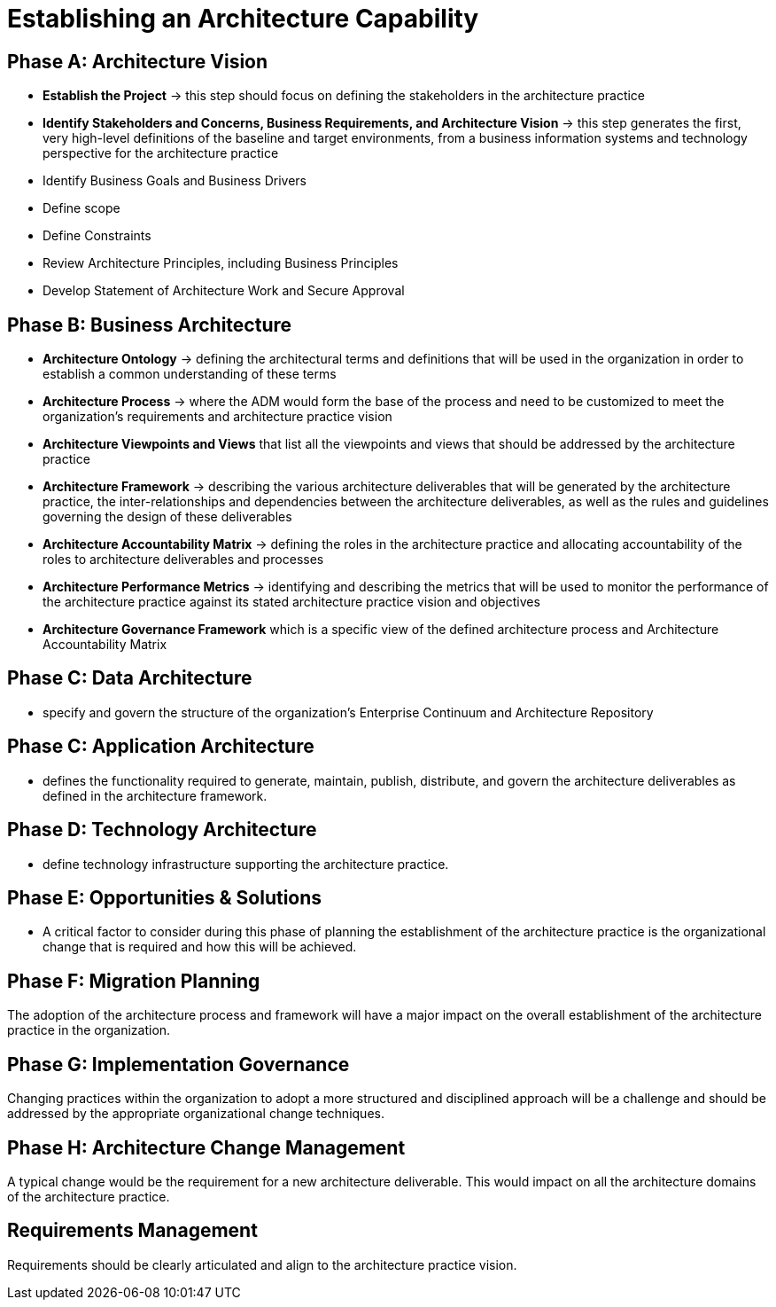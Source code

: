 = Establishing an Architecture Capability

== Phase A: Architecture Vision

* *Establish the Project* -> this step should focus on defining the stakeholders in the architecture practice

* *Identify Stakeholders and Concerns, Business Requirements, and Architecture Vision* -> this step generates the first, very high-level definitions of the baseline and target environments, from a business information systems and technology perspective for the architecture practice

* Identify Business Goals and Business Drivers

* Define scope

* Define Constraints

* Review Architecture Principles, including Business Principles

* Develop Statement of Architecture Work and Secure Approval

== Phase B: Business Architecture

* *Architecture Ontology* -> defining the architectural terms and definitions that will be used in the organization in order to establish a common understanding of these terms

* *Architecture Process* -> where the ADM would form the base of the process and need to be customized to meet the organization’s requirements and architecture practice vision

* *Architecture Viewpoints and Views* that list all the viewpoints and views that should be addressed by the architecture practice

* *Architecture Framework* -> describing the various architecture deliverables that will be generated by the architecture practice, the inter-relationships and dependencies between the architecture deliverables, as well as the rules and guidelines governing the design of these deliverables

* *Architecture Accountability Matrix* -> defining the roles in the architecture practice and allocating accountability of the roles to architecture deliverables and processes

* *Architecture Performance Metrics* -> identifying and describing the metrics that will be used to monitor the performance of the architecture practice against its stated architecture practice vision and objectives

* *Architecture Governance Framework* which is a specific view of the defined architecture process and Architecture Accountability Matrix

== Phase C: Data Architecture

* specify and govern the structure of the organization’s Enterprise Continuum and Architecture Repository

== Phase C: Application Architecture

* defines the functionality required to generate, maintain, publish, distribute, and govern the architecture deliverables as defined in the architecture framework.

== Phase D: Technology Architecture

* define technology infrastructure supporting the architecture practice.

== Phase E: Opportunities & Solutions

* A critical factor to consider during this phase of planning the establishment of the architecture practice is the organizational change that is required and how this will be achieved.

== Phase F: Migration Planning

The adoption of the architecture process and framework will have a major impact on the overall establishment of the architecture practice in the organization.

== Phase G: Implementation Governance

Changing practices within the organization to adopt a more structured and disciplined approach will be a challenge and should be addressed by the appropriate organizational change techniques.

== Phase H: Architecture Change Management

A typical change would be the requirement for a new architecture deliverable. This would impact on all the architecture domains of the architecture practice.

== Requirements Management
Requirements should be clearly articulated and align to the architecture practice vision.





